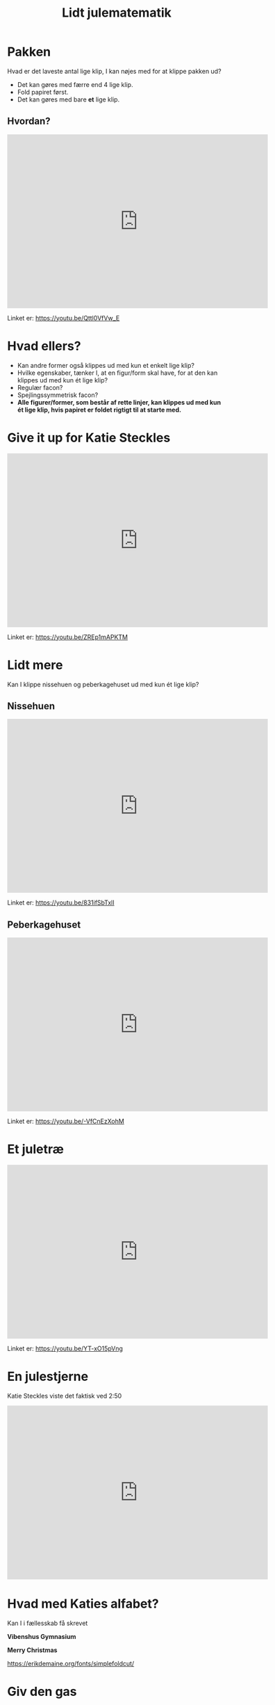 #+title: Lidt julematematik
#+subtitle: 
#+author: 
#+date: 
# Themes: beige|black|blood|league|moon|night|serif|simple|sky|solarized|white
#+reveal_theme: blood
#+reveal_title_slide: <h2>%t</h2><h3>%s</h3><h4>%a</h4><h4>%d</h4>
#+reveal_title_slide_background: ./img/julebaggrund.jpg
#+reveal_default_slide_background: ./img/julebaggrund.jpg
#+reveal_extra_options:  slideNumber:"c/t",progress:true,transition:"slide",navigationMode:"default",history:false,hash:true
#+reveal_extra_attr: style="color:orangered"
#+options: toc:nil num:nil tags:nil timestamp:nil ^:{}


* Pakken

Hvad er det laveste antal lige klip, I kan nøjes med for at klippe pakken ud?

#+attr_html: :height 400px
[[file:img/2021-12-11_22-38-05_screenshot.png]]

#+reveal: split
#+reveal_html: <div class="column" style="float:left; width: 50%">
#+attr_html: :height 400px
[[file:img/2021-12-11_22-38-05_screenshot.png]]
#+reveal_html: </div>

#+reveal_html: <div class="column" style="color:orangered; float:right; width: 50%">
#+attr_reveal: :frag (appear)
- Det kan gøres med færre end 4 lige klip.
- Fold papiret først.
- Det kan gøres med bare *et* lige klip.
#+reveal_html: </div>


** Hvordan?

#+begin_export html
<iframe width="600" height="400" src="https://www.youtube.com/embed/Qttl0VfVw_E" title="YouTube video player" frameborder="0" allow="accelerometer; autoplay; clipboard-write; encrypted-media; gyroscope; picture-in-picture" allowfullscreen></iframe>
#+end_export

Linket er: https://youtu.be/Qttl0VfVw_E

* Hvad ellers?

#+attr_reveal: :frag (appear)
- Kan andre former også klippes ud med kun et enkelt lige klip?
- Hvilke egenskaber, tænker I, at en figur/form skal have, for at den kan klippes ud med kun ét lige klip?
- Regulær facon?
- Spejlingssymmetrisk facon?
- *Alle figurer/former, som består af rette linjer, kan klippes ud med kun ét lige klip, hvis papiret er foldet rigtigt til at starte med.*

  
* Give it up for Katie Steckles

#+begin_export html
<iframe width="600" height="400" src="https://www.youtube.com/embed/ZREp1mAPKTM" title="YouTube video player" frameborder="0" allow="accelerometer; autoplay; clipboard-write; encrypted-media; gyroscope; picture-in-picture" allowfullscreen></iframe>
#+end_export

Linket er: https://youtu.be/ZREp1mAPKTM

* Lidt mere
Kan I klippe nissehuen og peberkagehuset ud med kun ét lige klip?

#+reveal_html: <div class="column" style="float:left; width: 50%">
#+attr_html: :height 400px
[[file:img/2021-12-11_23-02-47_screenshot.png]]

#+reveal_html: </div>

#+reveal_html: <div class="column" style="float:right; width: 50%">
#+attr_html: :height 400px
[[file:img/2021-12-11_23-03-24_screenshot.png]]

#+reveal_html: </div>

** Nissehuen

#+begin_export html
<iframe width="600" height="400" src="https://www.youtube.com/embed/831ifSbTxlI" title="YouTube video player" frameborder="0" allow="accelerometer; autoplay; clipboard-write; encrypted-media; gyroscope; picture-in-picture" allowfullscreen></iframe>
#+end_export

Linket er: https://youtu.be/831ifSbTxlI

** Peberkagehuset

#+begin_export html
<iframe width="600" height="400" src="https://www.youtube.com/embed/-VfCnEzXohM" title="YouTube video player" frameborder="0" allow="accelerometer; autoplay; clipboard-write; encrypted-media; gyroscope; picture-in-picture" allowfullscreen></iframe>
#+end_export

Linket er: https://youtu.be/-VfCnEzXohM
* Et juletræ

#+attr_html: :height 500px
[[file:img/2021-12-11_23-36-00_screenshot.png]]

#+reveal: split
#+begin_export html
<iframe width="600" height="400" src="https://www.youtube.com/embed/YT-xO15pVng" title="YouTube video player" frameborder="0" allow="accelerometer; autoplay; clipboard-write; encrypted-media; gyroscope; picture-in-picture" allowfullscreen></iframe>
#+end_export

Linket er: https://youtu.be/YT-xO15pVng

* En julestjerne

#+attr_html: :height 400px
[[./img/stjerne.jpg]]

#+reveal: split
Katie Steckles viste det faktisk ved 2:50
#+begin_export html
<iframe width="600" height="400" src="https://www.youtube.com/embed/ZREp1mAPKTM?t=169" title="YouTube video player" frameborder="0" allow="accelerometer; autoplay; clipboard-write; encrypted-media; gyroscope; picture-in-picture" allowfullscreen></iframe>
#+end_export

* Hvad med Katies alfabet?
Kan I i fællesskab få skrevet

*Vibenshus Gymnasium*

*Merry Christmas*

#+reveal: split
https://erikdemaine.org/fonts/simplefoldcut/

#+attr_html: :height 400px
[[./img/bogstaver.png]]

* Giv den gas
Hvor meget sejt matematikjulepynt kan I nå at lave og hænge op?
* Bonus
#+reveal_html: <div style="font-size: 60%;">
Matt Parker har også foldet og klippet en flagermus i anledning af halloween.

#+begin_export html
<iframe width="600" height="400" src="https://www.youtube.com/embed/1K-uEwD0OTg" title="YouTube video player" frameborder="0" allow="accelerometer; autoplay; clipboard-write; encrypted-media; gyroscope; picture-in-picture" allowfullscreen></iframe>
#+end_export

Linket er: https://youtu.be/1K-uEwD0OTg
